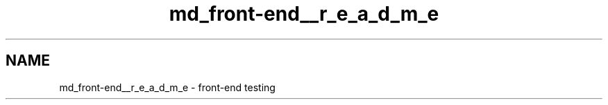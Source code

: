 .TH "md_front-end__r_e_a_d_m_e" 3 "Thu May 14 2020" "My Project" \" -*- nroff -*-
.ad l
.nh
.SH NAME
md_front-end__r_e_a_d_m_e \- front-end 
testing 
